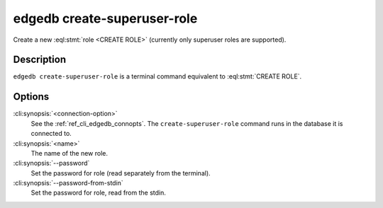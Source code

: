 .. _ref_cli_edgedb_createrole:


============================
edgedb create-superuser-role
============================

Create a new :eql:stmt:`role <CREATE ROLE>` (currently only superuser
roles are supported).

.. cli:synopsis::

    edgedb [<connection-option>...] create-superuser-role [OPTIONS] <name>


Description
===========

``edgedb create-superuser-role`` is a terminal command equivalent to
:eql:stmt:`CREATE ROLE`.


Options
=======

:cli:synopsis:`<connection-option>`
    See the :ref:`ref_cli_edgedb_connopts`.  The
    ``create-superuser-role`` command runs in the database it is
    connected to.

:cli:synopsis:`<name>`
    The name of the new role.

:cli:synopsis:`--password`
    Set the password for role (read separately from the terminal).

:cli:synopsis:`--password-from-stdin`
    Set the password for role, read from the stdin.
